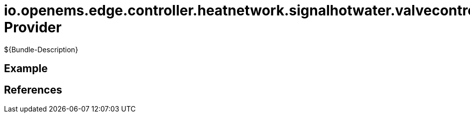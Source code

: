 # io.openems.edge.controller.heatnetwork.signalhotwater.valvecontroller Provider

${Bundle-Description}

## Example

## References

